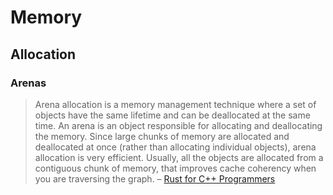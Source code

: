 * Memory
:PROPERTIES:
:ID:       4c339c03-33be-48cf-95d3-85a0054c1efd
:AKA: RAM
:END:
** Allocation
*** Arenas
#+begin_quote
Arena allocation is a memory management technique where a set of
objects have the same lifetime and can be deallocated at the same
time. An arena is an object responsible for allocating and
deallocating the memory. Since large chunks of memory are allocated
and deallocated at once (rather than allocating individual objects),
arena allocation is very efficient. Usually, all the objects are
allocated from a contiguous chunk of memory, that improves cache
coherency when you are traversing the graph.
-- [[https://aminb.gitbooks.io/rust-for-c/content/graphs/][Rust for C++ Programmers]]
#+end_quote
